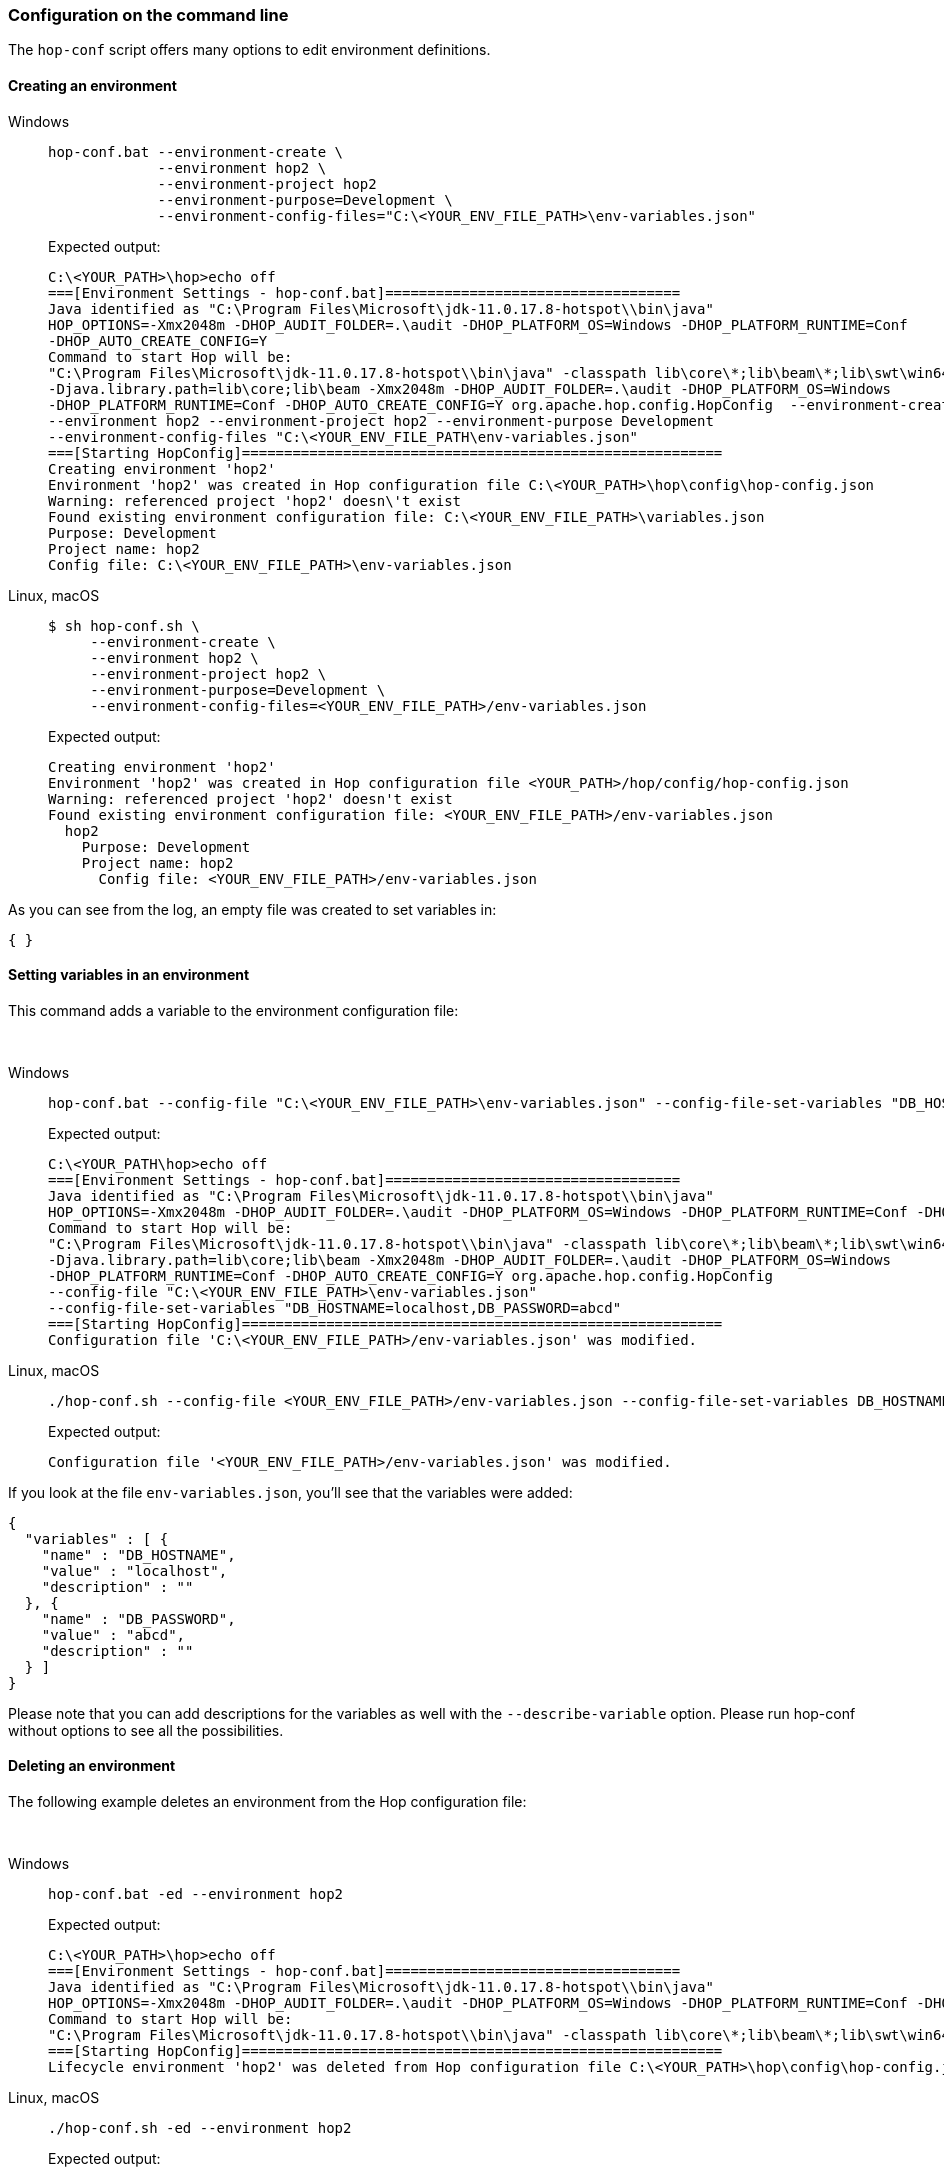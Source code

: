 ////
Licensed to the Apache Software Foundation (ASF) under one
or more contributor license agreements.  See the NOTICE file
distributed with this work for additional information
regarding copyright ownership.  The ASF licenses this file
to you under the Apache License, Version 2.0 (the
"License"); you may not use this file except in compliance
with the License.  You may obtain a copy of the License at
  http://www.apache.org/licenses/LICENSE-2.0
Unless required by applicable law or agreed to in writing,
software distributed under the License is distributed on an
"AS IS" BASIS, WITHOUT WARRANTIES OR CONDITIONS OF ANY
KIND, either express or implied.  See the License for the
specific language governing permissions and limitations
under the License.
////
:openvar: ${
:closevar: }


=== Configuration on the command line

The ```hop-conf``` script offers many options to edit environment definitions.


==== Creating an environment

[tabs]
====
Windows::
+
--
[source,bash]
----
hop-conf.bat --environment-create \
             --environment hop2 \
             --environment-project hop2
             --environment-purpose=Development \
             --environment-config-files="C:\<YOUR_ENV_FILE_PATH>\env-variables.json"
----

Expected output:

[source,shell]
----
C:\<YOUR_PATH>\hop>echo off
===[Environment Settings - hop-conf.bat]===================================
Java identified as "C:\Program Files\Microsoft\jdk-11.0.17.8-hotspot\\bin\java"
HOP_OPTIONS=-Xmx2048m -DHOP_AUDIT_FOLDER=.\audit -DHOP_PLATFORM_OS=Windows -DHOP_PLATFORM_RUNTIME=Conf
-DHOP_AUTO_CREATE_CONFIG=Y
Command to start Hop will be:
"C:\Program Files\Microsoft\jdk-11.0.17.8-hotspot\\bin\java" -classpath lib\core\*;lib\beam\*;lib\swt\win64\*
-Djava.library.path=lib\core;lib\beam -Xmx2048m -DHOP_AUDIT_FOLDER=.\audit -DHOP_PLATFORM_OS=Windows
-DHOP_PLATFORM_RUNTIME=Conf -DHOP_AUTO_CREATE_CONFIG=Y org.apache.hop.config.HopConfig  --environment-create
--environment hop2 --environment-project hop2 --environment-purpose Development
--environment-config-files "C:\<YOUR_ENV_FILE_PATH\env-variables.json"
===[Starting HopConfig]=========================================================
Creating environment 'hop2'
Environment 'hop2' was created in Hop configuration file C:\<YOUR_PATH>\hop\config\hop-config.json
Warning: referenced project 'hop2' doesn\'t exist
Found existing environment configuration file: C:\<YOUR_ENV_FILE_PATH>\variables.json
Purpose: Development
Project name: hop2
Config file: C:\<YOUR_ENV_FILE_PATH>\env-variables.json
----
--

Linux, macOS::
+
--
[source,bash]
----
$ sh hop-conf.sh \
     --environment-create \
     --environment hop2 \
     --environment-project hop2 \
     --environment-purpose=Development \
     --environment-config-files=<YOUR_ENV_FILE_PATH>/env-variables.json
----

Expected output:

[source,shell]
----
Creating environment 'hop2'
Environment 'hop2' was created in Hop configuration file <YOUR_PATH>/hop/config/hop-config.json
Warning: referenced project 'hop2' doesn't exist
Found existing environment configuration file: <YOUR_ENV_FILE_PATH>/env-variables.json
  hop2
    Purpose: Development
    Project name: hop2
      Config file: <YOUR_ENV_FILE_PATH>/env-variables.json
----
--
====

As you can see from the log, an empty file was created to set variables in:

[source,json]
----
{ }
----

==== Setting variables in an environment

This command adds a variable to the environment configuration file:

&nbsp; +

[tabs]
====
Windows::
+
--
[source, shell]
----
hop-conf.bat --config-file "C:\<YOUR_ENV_FILE_PATH>\env-variables.json" --config-file-set-variables "DB_HOSTNAME=localhost,DB_PASSWORD=abcd"
----

Expected output:

[source,shell]
----
C:\<YOUR_PATH\hop>echo off
===[Environment Settings - hop-conf.bat]===================================
Java identified as "C:\Program Files\Microsoft\jdk-11.0.17.8-hotspot\\bin\java"
HOP_OPTIONS=-Xmx2048m -DHOP_AUDIT_FOLDER=.\audit -DHOP_PLATFORM_OS=Windows -DHOP_PLATFORM_RUNTIME=Conf -DHOP_AUTO_CREATE_CONFIG=Y
Command to start Hop will be:
"C:\Program Files\Microsoft\jdk-11.0.17.8-hotspot\\bin\java" -classpath lib\core\*;lib\beam\*;lib\swt\win64\*
-Djava.library.path=lib\core;lib\beam -Xmx2048m -DHOP_AUDIT_FOLDER=.\audit -DHOP_PLATFORM_OS=Windows
-DHOP_PLATFORM_RUNTIME=Conf -DHOP_AUTO_CREATE_CONFIG=Y org.apache.hop.config.HopConfig
--config-file "C:\<YOUR_ENV_FILE_PATH>\env-variables.json"
--config-file-set-variables "DB_HOSTNAME=localhost,DB_PASSWORD=abcd"
===[Starting HopConfig]=========================================================
Configuration file 'C:\<YOUR_ENV_FILE_PATH>/env-variables.json' was modified.
----
--

Linux, macOS::
+
--
[source,bash]
----
./hop-conf.sh --config-file <YOUR_ENV_FILE_PATH>/env-variables.json --config-file-set-variables DB_HOSTNAME=localhost,DB_PASSWORD=abcd
----

Expected output:

[source,shell]
----
Configuration file '<YOUR_ENV_FILE_PATH>/env-variables.json' was modified.
----
--
====


If you look at the file `env-variables.json`, you'll see that the variables were added:

[source,json]
----
{
  "variables" : [ {
    "name" : "DB_HOSTNAME",
    "value" : "localhost",
    "description" : ""
  }, {
    "name" : "DB_PASSWORD",
    "value" : "abcd",
    "description" : ""
  } ]
}
----

Please note that you can add descriptions for the variables as well with the `--describe-variable` option.
Please run hop-conf without options to see all the possibilities.

==== Deleting an environment

The following example deletes an environment from the Hop configuration file:

&nbsp; +

[tabs]
====
Windows::
+
--
[source,shell]
----
hop-conf.bat -ed --environment hop2
----

Expected output:

[source,shell]
----
C:\<YOUR_PATH>\hop>echo off
===[Environment Settings - hop-conf.bat]===================================
Java identified as "C:\Program Files\Microsoft\jdk-11.0.17.8-hotspot\\bin\java"
HOP_OPTIONS=-Xmx2048m -DHOP_AUDIT_FOLDER=.\audit -DHOP_PLATFORM_OS=Windows -DHOP_PLATFORM_RUNTIME=Conf -DHOP_AUTO_CREATE_CONFIG=Y
Command to start Hop will be:
"C:\Program Files\Microsoft\jdk-11.0.17.8-hotspot\\bin\java" -classpath lib\core\*;lib\beam\*;lib\swt\win64\* -Djava.library.path=lib\core;lib\beam -Xmx2048m -DHOP_AUDIT_FOLDER=.\audit -DHOP_PLATFORM_OS=Windows -DHOP_PLATFORM_RUNTIME=Conf -DHOP_AUTO_CREATE_CONFIG=Y org.apache.hop.config.HopConfig  -ed --environment hop2
===[Starting HopConfig]=========================================================
Lifecycle environment 'hop2' was deleted from Hop configuration file C:\<YOUR_PATH>\hop\config\hop-config.json
----

--

Linux, macOS::
+
--
[source,shell]
----
./hop-conf.sh -ed --environment hop2
----

Expected output:

[source,shell]
----
Lifecycle environment 'hop2' was deleted from Hop configuration file <YOUR_PATH>/hop/config/hop-config.json
----

--
====


=== Projects Plugin configuration

There are various options to configure the behavior of the ```Projects``` plugin itself.
In Hop configuration file ```hop-config.json``` we can find the following options:

[source,json]
----
{
    "projectMandatory" : true,
    "environmentMandatory" : false,
    "defaultProject" : "default",
    "defaultEnvironment" : null,
    "standardParentProject" : "default",
    "standardProjectsFolder" : "/home/matt/test-stuff/"
}
----

|===
|Option |Description |hop-conf option

|projectMandatory
|This will prevent anyone from using hop-run without specifying a project
|```--project-mandatory```

|environmentMandatory
|This will prevent anyone from using hop-run without specifying an environment
|```--environment-mandatory```

|defaultProject
|The default project to use when none is specified
|```--default-project```

|defaultEnvironment
|The default environment to use when none is specified
|```--default-environment```

|standardParentProject
|The standard parent project to propose when creating new project
|```--standard-parent-project```

|standardProjectsFolder
|The folder to which you'll browse by default in the GUI when creating new projects
|```--standard-projects-folder```

|===

